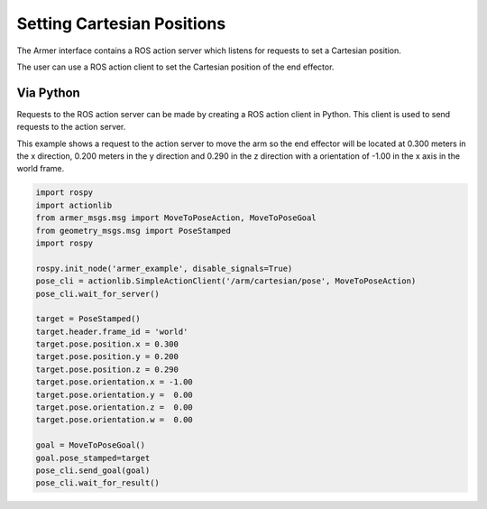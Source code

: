 Setting Cartesian Positions
====================================

The Armer interface contains a ROS action server which listens for requests to set a Cartesian position.

The user can use a ROS action client to set the Cartesian position of the end effector.


Via Python
-----------------

Requests to the ROS action server can be made by creating a ROS action client in Python. This client is used to send requests to the action server.

This example shows a request to the action server to move the arm so the end effector will be located at 0.300 meters in the x direction, 0.200 meters in the y direction and 0.290 in the z direction with a orientation of -1.00 in the x axis in the world frame.

.. code-block:: python

    import rospy
    import actionlib
    from armer_msgs.msg import MoveToPoseAction, MoveToPoseGoal
    from geometry_msgs.msg import PoseStamped
    import rospy

    rospy.init_node('armer_example', disable_signals=True)
    pose_cli = actionlib.SimpleActionClient('/arm/cartesian/pose', MoveToPoseAction)
    pose_cli.wait_for_server()

    target = PoseStamped()
    target.header.frame_id = 'world'
    target.pose.position.x = 0.300
    target.pose.position.y = 0.200
    target.pose.position.z = 0.290
    target.pose.orientation.x = -1.00
    target.pose.orientation.y =  0.00
    target.pose.orientation.z =  0.00
    target.pose.orientation.w =  0.00

    goal = MoveToPoseGoal()
    goal.pose_stamped=target
    pose_cli.send_goal(goal)
    pose_cli.wait_for_result()